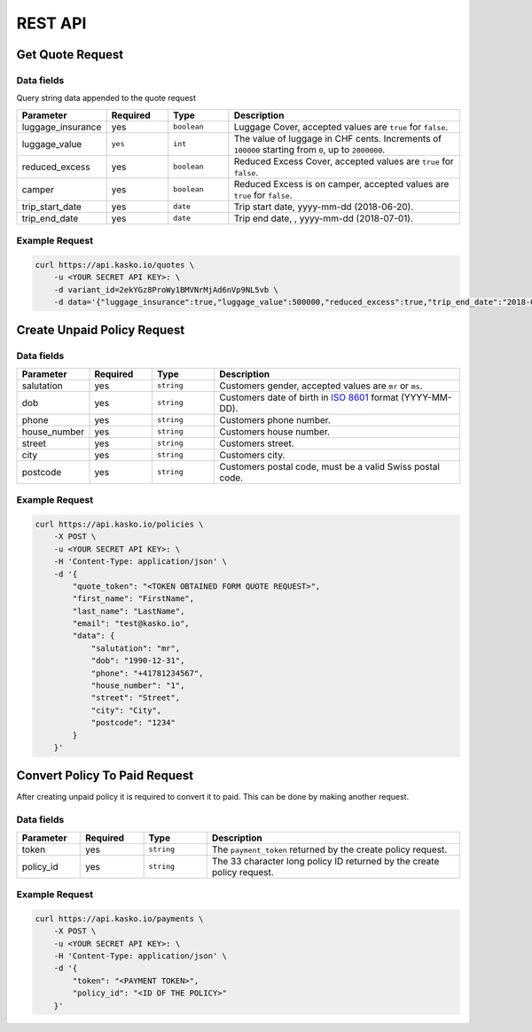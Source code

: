 REST API
========

Get Quote Request
-----------------

Data fields
^^^^^^^^^^^

Query string data appended to the quote request

.. csv-table::
   :header: "Parameter", "Required", "Type", "Description"
   :widths: 20, 20, 20, 80

   "luggage_insurance",  "yes", "``boolean``", "Luggage Cover, accepted values are ``true`` for ``false``."
    "luggage_value",  "``yes``", "``int``",  "The value of luggage in CHF cents. Increments of ``100000`` starting from ``0``, up to ``2000000``."
   "reduced_excess",  "yes", "``boolean``", "Reduced Excess Cover, accepted values are ``true`` for ``false``."
   "camper",  "yes", "``boolean``", "Reduced Excess is on camper, accepted values are ``true`` for ``false``."
   "trip_start_date",  "yes", "``date``", "Trip start date, yyyy-mm-dd (2018-06-20)."
   "trip_end_date",  "yes", "``date``", "Trip end date, , yyyy-mm-dd (2018-07-01)."


Example Request
^^^^^^^^^^^^^^^

.. code:: bash

    curl https://api.kasko.io/quotes \
        -u <YOUR SECRET API KEY>: \
        -d variant_id=2ekYGz8ProWy1BMVNrMjAd6nVp9NL5vb \
        -d data='{"luggage_insurance":true,"luggage_value":500000,"reduced_excess":true,"trip_end_date":"2018-06-20","trip_start_date":"2018-06-13","camper":false}'

Create Unpaid Policy Request
----------------------------

Data fields
^^^^^^^^^^^

.. csv-table::
   :header: "Parameter", "Required", "Type", "Description"
   :widths: 20, 20, 20, 80

   "salutation",      "yes", "``string``", "Customers gender, accepted values are ``mr`` or ``ms``."
   "dob",         "yes", "``string``", "Customers date of birth in `ISO 8601 <https://en.wikipedia.org/wiki/ISO_8601>`_ format (YYYY-MM-DD)."
   "phone",       "yes", "``string``", "Customers phone number."
   "house_number", "yes", "``string``", "Customers house number."
   "street",      "yes", "``string``", "Customers street."
   "city",        "yes", "``string``", "Customers city."
   "postcode",    "yes", "``string``", "Customers postal code, must be a valid Swiss postal code."

Example Request
^^^^^^^^^^^^^^^

.. code:: bash

    curl https://api.kasko.io/policies \
        -X POST \
        -u <YOUR SECRET API KEY>: \
        -H 'Content-Type: application/json' \
        -d '{
            "quote_token": "<TOKEN OBTAINED FORM QUOTE REQUEST>",
            "first_name": "FirstName",
            "last_name": "LastName",
            "email": "test@kasko.io",
            "data": {
                "salutation": "mr",
                "dob": "1990-12-31",
                "phone": "+41781234567",
                "house_number": "1",
                "street": "Street",
                "city": "City",
                "postcode": "1234"
            }
        }'

Convert Policy To Paid Request
------------------------------

After creating unpaid policy it is required to convert it to paid. This can be done by making another request.

Data fields
^^^^^^^^^^^

.. csv-table::
   :header: "Parameter", "Required", "Type", "Description"
   :widths: 20, 20, 20, 80

   "token",     "yes", "``string``", "The ``payment_token`` returned by the create policy request."
   "policy_id", "yes", "``string``", "The 33 character long policy ID returned by the create policy request."

Example Request
^^^^^^^^^^^^^^^

.. code:: bash

    curl https://api.kasko.io/payments \
        -X POST \
        -u <YOUR SECRET API KEY>: \
        -H 'Content-Type: application/json' \
        -d '{
            "token": "<PAYMENT TOKEN>",
            "policy_id": "<ID OF THE POLICY>"
        }'
